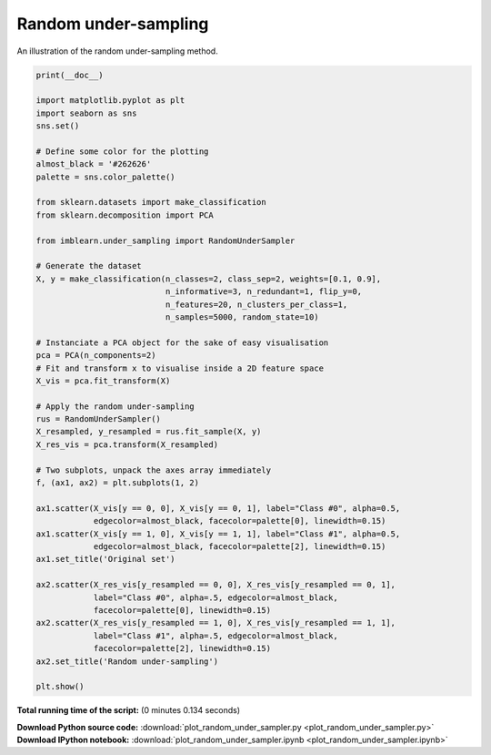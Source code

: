 

.. _sphx_glr_auto_examples_under-sampling_plot_random_under_sampler.py:


=====================
Random under-sampling
=====================

An illustration of the random under-sampling method.




.. image:: /auto_examples/under-sampling/images/sphx_glr_plot_random_under_sampler_001.png
    :align: center





.. code-block:: python


    print(__doc__)

    import matplotlib.pyplot as plt
    import seaborn as sns
    sns.set()

    # Define some color for the plotting
    almost_black = '#262626'
    palette = sns.color_palette()

    from sklearn.datasets import make_classification
    from sklearn.decomposition import PCA

    from imblearn.under_sampling import RandomUnderSampler

    # Generate the dataset
    X, y = make_classification(n_classes=2, class_sep=2, weights=[0.1, 0.9],
                               n_informative=3, n_redundant=1, flip_y=0,
                               n_features=20, n_clusters_per_class=1,
                               n_samples=5000, random_state=10)

    # Instanciate a PCA object for the sake of easy visualisation
    pca = PCA(n_components=2)
    # Fit and transform x to visualise inside a 2D feature space
    X_vis = pca.fit_transform(X)

    # Apply the random under-sampling
    rus = RandomUnderSampler()
    X_resampled, y_resampled = rus.fit_sample(X, y)
    X_res_vis = pca.transform(X_resampled)

    # Two subplots, unpack the axes array immediately
    f, (ax1, ax2) = plt.subplots(1, 2)

    ax1.scatter(X_vis[y == 0, 0], X_vis[y == 0, 1], label="Class #0", alpha=0.5,
                edgecolor=almost_black, facecolor=palette[0], linewidth=0.15)
    ax1.scatter(X_vis[y == 1, 0], X_vis[y == 1, 1], label="Class #1", alpha=0.5,
                edgecolor=almost_black, facecolor=palette[2], linewidth=0.15)
    ax1.set_title('Original set')

    ax2.scatter(X_res_vis[y_resampled == 0, 0], X_res_vis[y_resampled == 0, 1],
                label="Class #0", alpha=.5, edgecolor=almost_black,
                facecolor=palette[0], linewidth=0.15)
    ax2.scatter(X_res_vis[y_resampled == 1, 0], X_res_vis[y_resampled == 1, 1],
                label="Class #1", alpha=.5, edgecolor=almost_black,
                facecolor=palette[2], linewidth=0.15)
    ax2.set_title('Random under-sampling')

    plt.show()

**Total running time of the script:**
(0 minutes 0.134 seconds)



.. container:: sphx-glr-download

    **Download Python source code:** :download:`plot_random_under_sampler.py <plot_random_under_sampler.py>`


.. container:: sphx-glr-download

    **Download IPython notebook:** :download:`plot_random_under_sampler.ipynb <plot_random_under_sampler.ipynb>`
